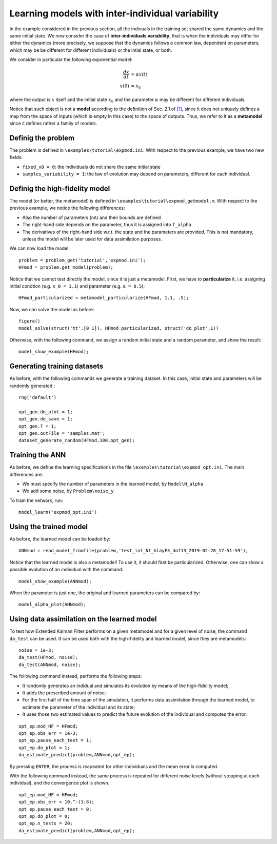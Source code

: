 .. highlight:: matlab

============================================================
Learning models with inter-individual variability 
============================================================


In the example considered in the previous section, all the indivuals in the training set shared the same dynamics and the same initial state. We now consider the case of **inter-individuals variability**, that is when the individuals may differ for either the dynamics (more precisely, we suppose that the dynamics follows a common law, dependent on parameters, which may be be different for different individuals) or the intial state, or both.

We consider in particular the following exponential model:

.. math::
	\frac{dx}{dt} &= \alpha x(t) \\
	x(0) &= x_0

where the output is :math:`x` itself and the initial state :math:`x_0` and the parameter :math:`\alpha` may be different for different individuals.

Notice that such object is not a **model** according to the definition of Sec. 2.1 of `[1] <https://doi.org/10.1016/j.jcp.2019.07.050>`_, since it does not uniquely defines a map from the space of inputs (which is empty in this case) to the space of outputs. Thus, we refer to it as a **metamodel** since it defines rather a family of models.

.. index:: problem

Definig the problem
-------------------------------

The problem is defined in ``\examples\tutorial\expmod.ini``. With respect to the previous example, we have two new fields:

- ``fixed_x0 = 0``: the individuals do not share the same initial state

- ``samples_variability = 1``: the law of evolution may depend on parameters, different for each individual.


.. index:: model

Definig the high-fidelity model
-------------------------------

The model (or better, the metamodel) is defined in ``\examples\tutorial\expmod_getmodel.m``. With respect to the previous example, we notice the following differences:

- Also the number of parameters (``nA``) and their bounds are defined

- The right-hand side depends on the parameter, thus it is assigned into ``f_alpha``

- The derivatives of the right-hand side w.r.t. the state and the parameters are provided. This is not mandatory, unless the model will be later used for data assimilation purposes.

We can now load the model::

	problem = problem_get('tutorial','expmod.ini');
	HFmod = problem.get_model(problem);

Notice that we cannot test directly the model, since it is just a metamodel. First, we have to **particularize** it, i.e. assigning initial condtion (e.g. ``x_0 = 1.1``) and parameter (e.g. ``a = 0.5``)::

	HFmod_particularized = metamodel_particularize(HFmod, 1.1, .5);

Now, we can solve the model as before::

	figure()
	model_solve(struct('tt',[0 1]), HFmod_particularized, struct('do_plot',1))

Otherwise, with the following command, we assign a random initial state and a random parameter, and show the result::

	model_show_example(HFmod);


.. index:: dataset

Generating training datasets
-------------------------------

As before, with the following commands we generate a training dataset. In this case, initial state and parameters will be randomly generated.::

	rng('default')

	opt_gen.do_plot = 1;
	opt_gen.do_save = 1;
	opt_gen.T = 1;
	opt_gen.outFile = 'samples.mat';
	dataset_generate_random(HFmod,100,opt_gen);

Training the ANN
-------------------------------

As before, we define the learning specifications in the file ``\examples\tutorial\expmod_opt.ini``. The main differences are:

- We must specify the number of parameters in the learned model, by ``Model\N_alpha``

- We add some noise, by ``Problem\noise_y``

To train the network, run::

	model_learn('expmod_opt.ini')

Using the trained model
-------------------------------

As before, the learned model can be loaded by::

	ANNmod = read_model_fromfile(problem,'test_int_N1_hlayF3_dof13_2019-02-28_17-51-59');

Notice that the learned model is also a metamodel! To use it, it should first be particularized. Otherwise, one can show a possible evolution of an individual with the command::

	model_show_example(ANNmod);

When the parameter is just one, the original and learned parameters can be compared by::

	model_alpha_plot(ANNmod);

Using data assimilation on the learned model
--------------------------------------------------------------

To test how Extended Kalman Filter performs on a given metamodel and for a given level of noise, the command ``da_test`` can be used. It can be used both with the high-fidelity and learned model, since they are metamodels::

	noise = 1e-3;
	da_test(HFmod, noise);
	da_test(ANNmod, noise);

The following command instead, performs the following steps:

- It randomly generates an indidual and simulates its evolution by means of the high-fidelity model;

- It adds the prescribed amount of noise;

- For the first half of the time span of the simulation, it performs data assimilation through the learned model, to estimate the parameter of the individual and its state;

- It uses those two estimated values to predict the future evolution of the individual and computes the error.

::

	opt_ep.mod_HF = HFmod;
	opt_ep.obs_err = 1e-3;
	opt_ep.pause_each_test = 1;
	opt_ep.do_plot = 1;
	da_estimate_predict(problem,ANNmod,opt_ep);

By pressing ``ENTER``, the process is reapeated for other individuals and the mean error is computed.

With the following command instead, the same process is repeated for different noise levels (without stopping at each individual), and the convergence plot is shown.::

	opt_ep.mod_HF = HFmod;
	opt_ep.obs_err = 10.^-(1:8);
	opt_ep.pause_each_test = 0;
	opt_ep.do_plot = 0;
	opt_ep.n_tests = 20;
	da_estimate_predict(problem,ANNmod,opt_ep);
